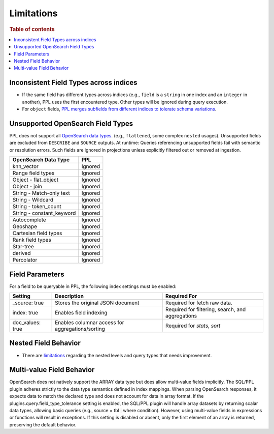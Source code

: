 ===========
Limitations
===========

.. rubric:: Table of contents

.. contents::
   :local:
   :depth: 2

Inconsistent Field Types across indices
=======================================

* If the same field has different types across indices (e.g., ``field`` is a ``string`` in one index and an ``integer`` in another), PPL uses the first encountered type. Other types will be ignored during query execution.
* For ``object`` fields, `PPL merges subfields from different indices to tolerate schema variations <https://github.com/opensearch-project/sql/issues/3625>`_.

Unsupported OpenSearch Field Types
==================================

PPL does not support all `OpenSearch data types <https://docs.opensearch.org/docs/latest/field-types/supported-field-types/index/>`_. (e.g., ``flattened``, some complex ``nested`` usages). Unsupported fields are excluded from ``DESCRIBE`` and ``SOURCE`` outputs. At runtime: Queries referencing unsupported fields fail with semantic or resolution errors. Such fields are ignored in projections unless explicitly filtered out or removed at ingestion.

+---------------------------+---------+
| OpenSearch Data Type      | PPL     |
+===========================+=========+
| knn_vector                | Ignored |
+---------------------------+---------+
| Range field types         | Ignored |
+---------------------------+---------+
| Object - flat_object      | Ignored |
+---------------------------+---------+
| Object - join             | Ignored |
+---------------------------+---------+
| String - Match-only text  | Ignored |
+---------------------------+---------+
| String - Wildcard         | Ignored |
+---------------------------+---------+
| String - token_count      | Ignored |
+---------------------------+---------+
| String - constant_keyword | Ignored |
+---------------------------+---------+
| Autocomplete              | Ignored |
+---------------------------+---------+
| Geoshape                  | Ignored |
+---------------------------+---------+
| Cartesian field types     | Ignored |
+---------------------------+---------+
| Rank field types          | Ignored |
+---------------------------+---------+
| Star-tree                 | Ignored |
+---------------------------+---------+
| derived                   | Ignored |
+---------------------------+---------+
| Percolator                | Ignored |
+---------------------------+---------+

Field Parameters
================

For a field to be queryable in PPL, the following index settings must be enabled:

+------------------+--------------------------------------------------+--------------------------------------------------+
| Setting          | Description                                      | Required For                                     |
+==================+==================================================+==================================================+
| _source: true    | Stores the original JSON document                | Required for fetch raw data.                     |
+------------------+--------------------------------------------------+--------------------------------------------------+
| index: true      | Enables field indexing                           | Required for filtering, search, and aggregations |
+------------------+--------------------------------------------------+--------------------------------------------------+
| doc_values: true | Enables columnar access for aggregations/sorting | Required for `stats`, `sort`                     |
+------------------+--------------------------------------------------+--------------------------------------------------+


Nested Field Behavior
=====================

* There are `limitations <https://github.com/opensearch-project/sql/issues/52>`_ regarding the nested levels and query types that needs improvement.

Multi-value Field Behavior
==========================

OpenSearch does not natively support the ARRAY data type but does allow multi-value fields implicitly. The
SQL/PPL plugin adheres strictly to the data type semantics defined in index mappings. When parsing OpenSearch
responses, it expects data to match the declared type and does not account for data in array format. If the
plugins.query.field_type_tolerance setting is enabled, the SQL/PPL plugin will handle array datasets by returning
scalar data types, allowing basic queries (e.g., source = tbl | where condition). However, using multi-value
fields in expressions or functions will result in exceptions. If this setting is disabled or absent, only the
first element of an array is returned, preserving the default behavior.
